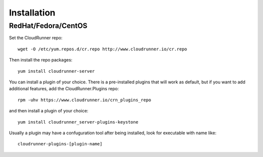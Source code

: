 ..
      Copyright 2014 CloudRunner.IO
      All Rights Reserved.

================
Installation
================


RedHat/Fedora/CentOS
=========================


Set the CloudRunner repo::

      wget -O /etc/yum.repos.d/cr.repo http://www.cloudrunner.io/cr.repo


Then install the repo packages::


      yum install cloudrunner-server

You can install a plugin of your choice. There is a pre-installed plugins
that will work as default, but if you want to add additional features,
add the CloudRunner.Plugins repo::


      rpm -uhv https://www.cloudrunner.io/crn_plugins_repo


and then install a plugin of  your choice::

      yum install cloudrunner_server-plugins-keystone

Usually a plugin may have a confuguration tool after being installed,
look for executable with name like::


      cloudrunner-plugins-[plugin-name]

